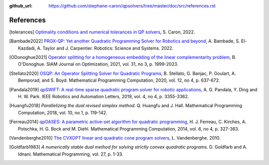:github_url: https://github.com/stephane-caron/qpsolvers/tree/master/doc/src/references.rst

**********
References
**********

.. [tolerances] `Optimality conditions and numerical tolerances in QP solvers <https://scaron.info/blog/optimality-conditions-and-numerical-tolerances-in-qp-solvers.html>`_, S. Caron, 2022.

.. [Bambade2022] `PROX-QP: Yet another Quadratic Programming Solver for Robotics and beyond <https://hal.inria.fr/hal-03683733/file/Yet_another_QP_solver_for_robotics_and_beyond.pdf/>`__, A. Bambade, S. El-Kazdadi, A. Taylor and J. Carpentier. Robotics: Science and Systems. 2022.

.. [ODonoghue2021] `Operator splitting for a homogeneous embedding of the linear complementarity problem <https://arxiv.org/abs/2004.02177>`_, B. O'Donoghue. SIAM Journal on Optimization, 2021, vol. 31, no 3, p. 1999-2023.

.. [Stellato2020] `OSQP: An Operator Splitting Solver for Quadratic Programs <https://arxiv.org/abs/1711.08013>`__, B. Stellato, G. Banjac, P. Goulart, A. Bemporad, and S. Boyd. Mathematical Programming Computation, 2020, vol. 12, no 4, p. 637-672.

.. [Pandala2019] `qpSWIFT: A real-time sparse quadratic program solver for robotic applications <https://doi.org/10.1109/LRA.2019.2926664>`_, A. G. Pandala, Y. Ding and H. W. Park. IEEE Robotics and Automation Letters, 2019, vol. 4, no 4, p. 3355-3362.

.. [Huangfu2018] *Parallelizing the dual revised simplex method*. Q. Huangfu and J. Hall. Mathematical Programming Computation, 2018, vol. 10, no 1, p. 119-142.

.. [Ferreau2014] `qpOASES: A parametric active-set algorithm for quadratic programming <http://mpc.zib.de/archive/2014/4/Ferreau2014_Article_QpOASESAParametricActive-setAl.pdf>`_, H. J. Ferreau, C. Kirches, A. Potschka, H. G. Bock and M. Diehl. Mathematical Programming Computation, 2014, vol. 6, no 4, p. 327-363.

.. [Vandenberghe2010] `The CVXOPT linear and quadratic cone program solvers <https://www.seas.ucla.edu/~vandenbe/publications/coneprog.pdf>`_, L. Vandenberghe. 2010.

.. [Goldfarb1983] *A numerically stable dual method for solving strictly convex quadratic programs*. D. Goldfarb and A. Idnani. Mathematical Programming, vol. 27, p. 1-33.
